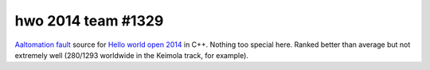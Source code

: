hwo 2014 team #1329
===================

`Aaltomation fault`_ source for `Hello world open 2014`_ in C++. Nothing too
special here. Ranked better than average but not extremely well (280/1293
worldwide in the Keimola track, for example).

.. _Aaltomation fault: https://2014.helloworldopen.com/team/1329
.. _Hello world open 2014: https://2014.helloworldopen.com
